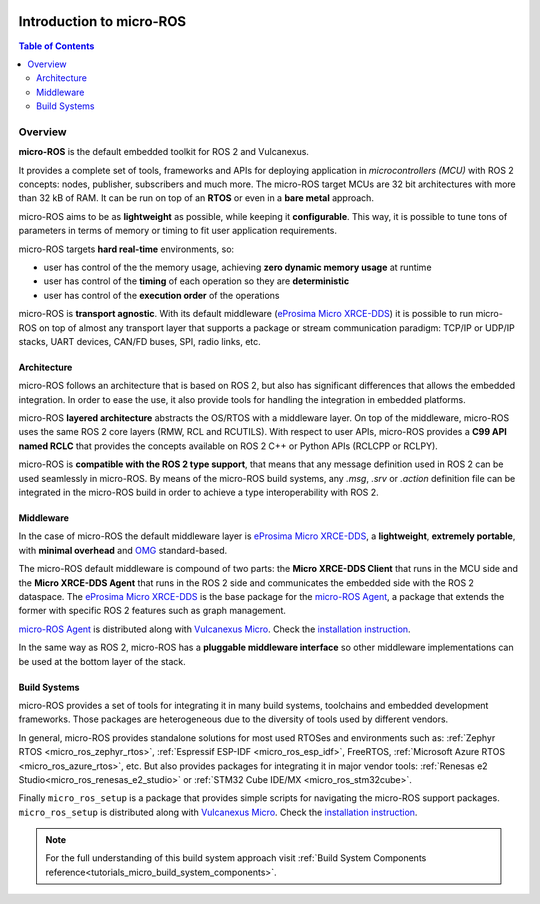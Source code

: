 .. _tutorials_micro_introduction:

.. figure:: /rst/figures/tutorials/micro/biglogo.png
    :width: 500px
    :align: center

Introduction to micro-ROS
==========================

.. contents:: Table of Contents
    :depth: 2
    :local:
    :backlinks: none

Overview
--------

**micro-ROS** is the default embedded toolkit for ROS 2 and Vulcanexus.

It provides a complete set of tools, frameworks and APIs for deploying application in *microcontrollers (MCU)* with ROS 2 concepts: nodes, publisher, subscribers and much more.
The micro-ROS target MCUs are 32 bit architectures with more than 32 kB of RAM. It can be run on top of an **RTOS** or even in a **bare metal** approach.

micro-ROS aims to be as **lightweight** as possible, while keeping it **configurable**. This way, it is possible to tune tons of parameters in terms of memory or timing to fit user application requirements.

micro-ROS targets **hard real-time** environments, so:

* user has control of the the memory usage, achieving **zero dynamic memory usage** at runtime
* user has control of the **timing** of each operation so they are **deterministic**
* user has control of the **execution order** of the operations

micro-ROS is **transport agnostic**. With its default middleware (`eProsima Micro XRCE-DDS <https://micro-xrce-dds.docs.eprosima.com/en/latest/>`_) it is possible to run micro-ROS on top of almost any transport layer that supports a package or stream communication paradigm: TCP/IP or UDP/IP stacks, UART devices, CAN/FD buses, SPI, radio links, etc.

Architecture
^^^^^^^^^^^^

micro-ROS follows an architecture that is based on ROS 2, but also has significant differences that allows the embedded integration. In order to ease the use, it also provide tools for handling the integration in embedded platforms.

micro-ROS **layered architecture** abstracts the OS/RTOS with a middleware layer. On top of the middleware, micro-ROS uses the same ROS 2 core layers (RMW, RCL and RCUTILS). With respect to user APIs, micro-ROS provides a **C99 API named RCLC** that provides the concepts available on ROS 2 C++ or Python APIs (RCLCPP or RCLPY).

micro-ROS is **compatible with the ROS 2 type support**, that means that any message definition used in ROS 2 can be used seamlessly in micro-ROS. By means of the micro-ROS build systems, any `.msg`, `.srv` or `.action` definition file can be integrated in the micro-ROS build in order to achieve a type interoperability with ROS 2.

Middleware
^^^^^^^^^^

In the case of micro-ROS the default middleware layer is `eProsima Micro XRCE-DDS <https://micro-xrce-dds.docs.eprosima.com/en/latest/>`_, a **lightweight**, **extremely portable**,  with **minimal overhead** and `OMG <https://www.omg.org/spec/DDS-XRCE/1.0/About-DDS-XRCE/>`_ standard-based.

The micro-ROS default middleware is compound of two parts: the **Micro XRCE-DDS Client** that runs in the MCU side and the **Micro XRCE-DDS Agent** that runs in the ROS 2 side and communicates the embedded side with the ROS 2 dataspace. The `eProsima Micro XRCE-DDS <https://micro-xrce-dds.docs.eprosima.com/en/latest/>`_ is the base package for the `micro-ROS Agent <https://github.com/micro-ROS/micro-ROS-Agent>`_, a package that extends the former with specific ROS 2 features such as graph management.

`micro-ROS Agent <https://github.com/micro-ROS/micro-ROS-Agent>`_ is distributed along with `Vulcanexus Micro <https://docs.vulcanexus.org/en/latest/>`_. Check the `installation instruction <https://docs.vulcanexus.org/en/latest/rst/installation/linux_binary_installation.html>`_.

In the same way as ROS 2, micro-ROS has a **pluggable middleware interface** so other middleware implementations can be used at the bottom layer of the stack.


.. figure:: /rst/figures/tutorials/micro/microros_stack.png
    :align: center


Build Systems
^^^^^^^^^^^^^

micro-ROS provides a set of tools for integrating it in many build systems, toolchains and embedded development frameworks. Those packages are heterogeneous due to the diversity of tools used by different vendors.

In general, micro-ROS provides standalone solutions for most used RTOSes and environments such as: :ref:`Zephyr RTOS <micro_ros_zephyr_rtos>`, :ref:`Espressif ESP-IDF <micro_ros_esp_idf>`, FreeRTOS, :ref:`Microsoft Azure RTOS <micro_ros_azure_rtos>`, etc. But also provides packages for integrating it in major vendor tools: :ref:`Renesas e2 Studio<micro_ros_renesas_e2_studio>` or :ref:`STM32 Cube IDE/MX <micro_ros_stm32cube>`.

Finally ``micro_ros_setup`` is a package that provides simple scripts for navigating the micro-ROS support packages. ``micro_ros_setup`` is distributed along with `Vulcanexus Micro <https://docs.vulcanexus.org/en/latest/>`_. Check the `installation instruction <https://docs.vulcanexus.org/en/latest/rst/installation/linux_binary_installation.html>`_.

.. note::

    For the full understanding of this build system approach visit :ref:`Build System Components reference<tutorials_micro_build_system_components>`.
